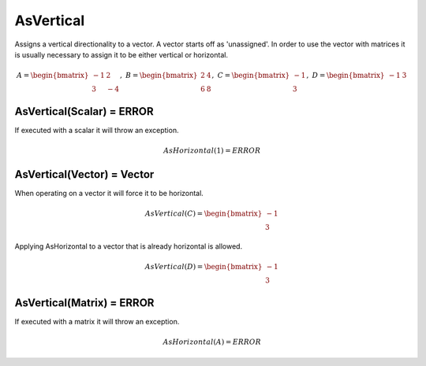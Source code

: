============================
AsVertical
============================ 
Assigns a vertical directionality to a vector.  A vector starts off as 'unassigned'.  In order to
use the vector with matrices it is usually necessary to assign it to be either vertical or horizontal.


.. math::
    A = \begin{bmatrix}
       -1 & 2          \\
       3 & -4
    \end{bmatrix}, \
    B = \begin{bmatrix}
       2 & 4          \\
       6 & 8
    \end{bmatrix}, \
    C = \begin{bmatrix}
       -1 \\
       3
    \end{bmatrix}, \
    D = \begin{bmatrix}
       -1 & 3
    \end{bmatrix}


AsVertical(Scalar)  = ERROR
-----------------------------
If executed with a scalar it will throw an exception.

.. math::
  AsHorizontal(1) = ERROR

AsVertical(Vector) = Vector
-----------------------------
When operating on a vector it will force it to be horizontal.

.. math::
    AsVertical(C) = \begin{bmatrix}
      -1 \\
      3
    \end{bmatrix}

Applying AsHorizontal to a vector that is already horizontal is allowed.

.. math::
    AsVertical(D) = \begin{bmatrix}
      -1 \\
      3
    \end{bmatrix}

AsVertical(Matrix) = ERROR
-----------------------------
If executed with a matrix it will throw an exception.

.. math::
  AsHorizontal(A) = ERROR